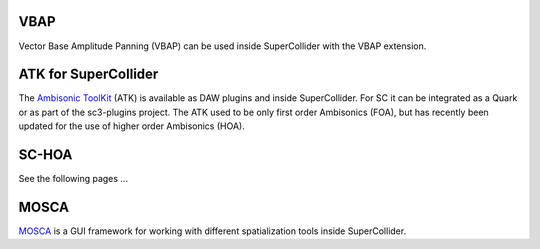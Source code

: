 .. title: Spatialization in SuperCollider
.. slug: spatialization-in-supercollider
.. date: 2021-06-07 14:00
.. tags:
.. category: _nsmi:spatial
.. link:
.. description:
.. type: text
.. priority: 4
.. author: Henrik von Coler


VBAP
====

Vector Base Amplitude Panning (VBAP) can be used inside SuperCollider with the
VBAP extension.


ATK for SuperCollider
=====================

The `Ambisonic ToolKit <https://www.ambisonictoolkit.net/documentation/supercollider/>`_ (ATK) is available as DAW plugins and inside SuperCollider.
For SC it can be integrated as a Quark or as part of the sc3-plugins project.
The ATK used to be only first order Ambisonics (FOA), but has recently been updated for the use of higher order Ambisonics (HOA).


SC-HOA
======

See the following pages ...


MOSCA
=====

`MOSCA <https://github.com/escuta/mosca>`_ is a GUI framework for working with different spatialization tools inside SuperCollider.
